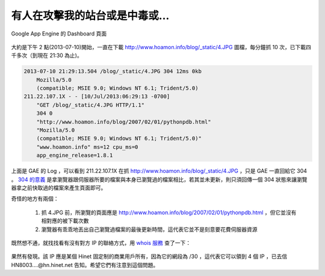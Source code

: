 有人在攻擊我的站台或是中毒或…
================================================================================

.. figure:: appengine.png
    :width: 600px
    :align: center
    
    Google App Engine 的 Dashboard 頁面
    
大約是下午 2 點(2013-07-10)開始，一直在下載 http://www.hoamon.info/blog/_static/4.JPG 圖檔，\
每分鐘抓 10 次，已下載四千多次（到現在 21:30 為止)。

.. more::

.. code-block:: ini

    2013-07-10 21:29:13.504 /blog/_static/4.JPG 304 12ms 0kb
        Mozilla/5.0
        (compatible; MSIE 9.0; Windows NT 6.1; Trident/5.0)
    211.22.107.1X - - [10/Jul/2013:06:29:13 -0700]
        "GET /blog/_static/4.JPG HTTP/1.1"
        304 0
        "http://www.hoamon.info/blog/2007/02/01/pythonpdb.html"
        "Mozilla/5.0
        (compatible; MSIE 9.0; Windows NT 6.1; Trident/5.0)"
        "www.hoamon.info" ms=12 cpu_ms=0
        app_engine_release=1.8.1 

上面是 GAE 的 Log ，可以看到 211.22.107.1X 在抓 http://www.hoamon.info/blog/_static/4.JPG ，\
只是 GAE 一直回給它 304 。 `304 的意義 <http://www.aceblue.cn/post/374.html>`_ \
是拿瀏覽器跟伺服器所要的檔案與本身已瀏覽過的檔案相比，若其並未更新，\
則只須回傳一個 304 狀態來讓瀏覽器拿之前快取過的檔案來產生頁面即可。
    
奇怪的地方有兩個：

    1. 抓 4.JPG 前，所瀏覽的頁面應是 http://www.hoamon.info/blog/2007/02/01/pythonpdb.html ，但它並沒有相對應的被下載次數
    #. 瀏覽器有乖乖地丟出自己瀏覽過檔案的最後更新時間，這代表它並不是刻意要花費伺服器資源
    
既然想不通，就找找看有沒有對方 IP 的聯絡方式，用 `whois 服務 <http://cqcounter.com/whois/>`_ 查了一下：

.. figure:: 211.22.107.1X.png
    :width: 600px
    :align: center

果然有發現。該 IP 應是某個 Hinet 固定制的商業用戶所有，因為它的網段為 /30 ，這代表它可以領到 4 個 IP ，\
已去信 HN8003....@hn.hinet.net 告知。希望它們有注意到這個問題。

.. author:: default
.. categories:: chinese
.. tags:: ddos
.. comments::
